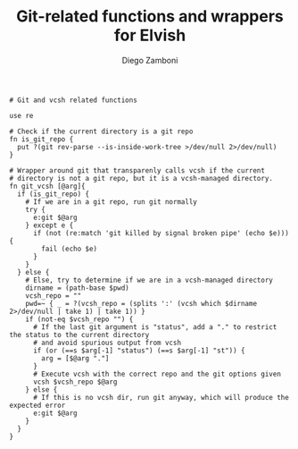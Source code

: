 #+PROPERTY: header-args:elvish :tangle git_vcsh.elv
#+PROPERTY: header-args :mkdirp yes :comments no 

#+TITLE:  Git-related functions and wrappers for Elvish
#+AUTHOR: Diego Zamboni
#+EMAIL:  diego@zzamboni.org

#+BEGIN_SRC elvish
  # Git and vcsh related functions

  use re

  # Check if the current directory is a git repo
  fn is_git_repo {
    put ?(git rev-parse --is-inside-work-tree >/dev/null 2>/dev/null)
  }

  # Wrapper around git that transparenly calls vcsh if the current
  # directory is not a git repo, but it is a vcsh-managed directory.
  fn git_vcsh [@arg]{
    if (is_git_repo) {
      # If we are in a git repo, run git normally
      try {
        e:git $@arg
      } except e {
        if (not (re:match 'git killed by signal broken pipe' (echo $e))) {
          fail (echo $e)
        }
      }
    } else {
      # Else, try to determine if we are in a vcsh-managed directory
      dirname = (path-base $pwd)
      vcsh_repo = ""
      pwd=~ { _ = ?(vcsh_repo = (splits ':' (vcsh which $dirname 2>/dev/null | take 1) | take 1)) }
      if (not-eq $vcsh_repo "") {
        # If the last git argument is "status", add a "." to restrict the status to the current directory
        # and avoid spurious output from vcsh
        if (or (==s $arg[-1] "status") (==s $arg[-1] "st")) {
          arg = [$@arg "."]
        }
        # Execute vcsh with the correct repo and the git options given
        vcsh $vcsh_repo $@arg
      } else {
        # If this is no vcsh dir, run git anyway, which will produce the expected error
        e:git $@arg
      }
    }
  }
#+END_SRC

